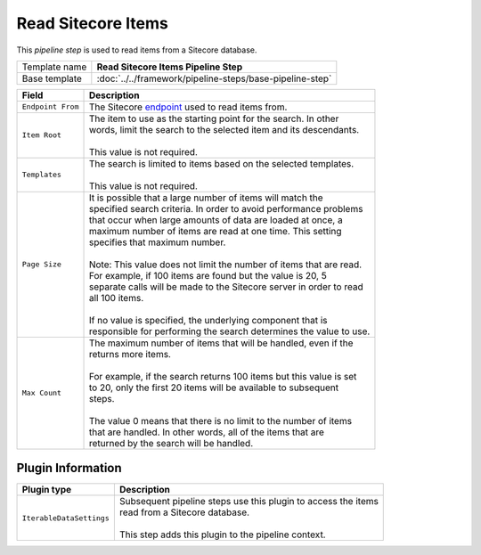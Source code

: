 Read Sitecore Items
=============================

This *pipeline step* is used to read items from a Sitecore database.

+-----------------------------------+-----------------------------------------------------------------------+
| Template name                     | **Read Sitecore Items Pipeline Step**                                 |
+-----------------------------------+-----------------------------------------------------------------------+
| Base template                     | :doc:`../../framework/pipeline-steps/base-pipeline-step`              |
+-----------------------------------+-----------------------------------------------------------------------+

+-----------------------------------+-----------------------------------------------------------------------+
| Field                             | Description                                                           |
+===================================+=======================================================================+
| ``Endpoint From``                 | | The Sitecore `endpoint <../endpoints/>`_ used to read items from.   |
+-----------------------------------+-----------------------------------------------------------------------+
| ``Item Root``                     | | The item to use as the starting point for the search. In other      |
|                                   | | words, limit the search to the selected item and its descendants.   |
|                                   | |                                                                     |
|                                   | | This value is not required.                                         |
+-----------------------------------+-----------------------------------------------------------------------+
| ``Templates``                     | | The search is limited to items based on the selected templates.     |
|                                   | |                                                                     |
|                                   | | This value is not required.                                         |
+-----------------------------------+-----------------------------------------------------------------------+
| ``Page Size``                     | | It is possible that a large number of items will match the          | 
|                                   | | specified search criteria. In order to avoid performance problems   |
|                                   | | that occur when large amounts of data are loaded at once, a         |
|                                   | | maximum number of items are read at one time. This setting          |
|                                   | | specifies that maximum number.                                      |
|                                   | |                                                                     |
|                                   | | Note: This value does not limit the number of items that are read.  |
|                                   | | For example, if 100 items are found but the value is 20, 5          |
|                                   | | separate calls will be made to the Sitecore server in order to read |
|                                   | | all 100 items.                                                      | 
|                                   | |                                                                     |
|                                   | | If no value is specified, the underlying component that is          |
|                                   | | responsible for performing the search determines the value to use.  |
+-----------------------------------+-----------------------------------------------------------------------+
| ``Max Count``                     | | The maximum number of items that will be handled, even if the       |
|                                   | | returns more items.                                                 |                    
|                                   | |                                                                     |
|                                   | | For example, if the search returns 100 items but this value is set  |
|                                   | | to 20, only the first 20 items will be available to subsequent      |
|                                   | | steps.                                                              |
|                                   | |                                                                     |
|                                   | | The value 0 means that there is no limit to the number of items     |
|                                   | | that are handled. In other words, all of the items that are         | 
|                                   | | returned by the search will be handled.                             |
+-----------------------------------+-----------------------------------------------------------------------+

Plugin Information
-----------------------------

+-----------------------------------+-----------------------------------------------------------------------+
| Plugin type                       | Description                                                           |
+===================================+=======================================================================+
| ``IterableDataSettings``          | | Subsequent pipeline steps use this plugin to access the items       |
|                                   | | read from a Sitecore database.                                      |
|                                   | |                                                                     |
|                                   | | This step adds this plugin to the pipeline context.                 |
+-----------------------------------+-----------------------------------------------------------------------+
